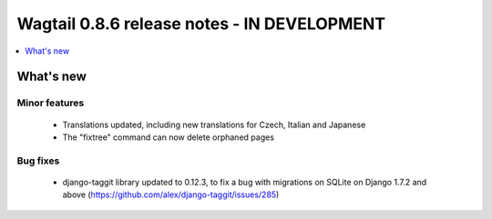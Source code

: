 ============================================
Wagtail 0.8.6 release notes - IN DEVELOPMENT
============================================

.. contents::
    :local:
    :depth: 1


What's new
==========

Minor features
~~~~~~~~~~~~~~

 * Translations updated, including new translations for Czech, Italian and Japanese
 * The "fixtree" command can now delete orphaned pages


Bug fixes
~~~~~~~~~

 * django-taggit library updated to 0.12.3, to fix a bug with migrations on SQLite on Django 1.7.2 and above (https://github.com/alex/django-taggit/issues/285)
